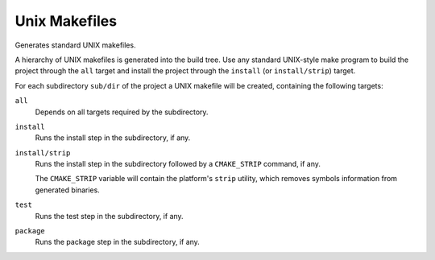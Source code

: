 Unix Makefiles
--------------

Generates standard UNIX makefiles.

A hierarchy of UNIX makefiles is generated into the build tree.  Use
any standard UNIX-style make program to build the project through
the ``all`` target and install the project through the ``install``
(or ``install/strip``) target.

For each subdirectory ``sub/dir`` of the project a UNIX makefile will
be created, containing the following targets:

``all``
  Depends on all targets required by the subdirectory.

``install``
  Runs the install step in the subdirectory, if any.

``install/strip``
  Runs the install step in the subdirectory followed by a ``CMAKE_STRIP`` command,
  if any.

  The ``CMAKE_STRIP`` variable will contain the platform's ``strip`` utility, which
  removes symbols information from generated binaries.

``test``
  Runs the test step in the subdirectory, if any.

``package``
  Runs the package step in the subdirectory, if any.
